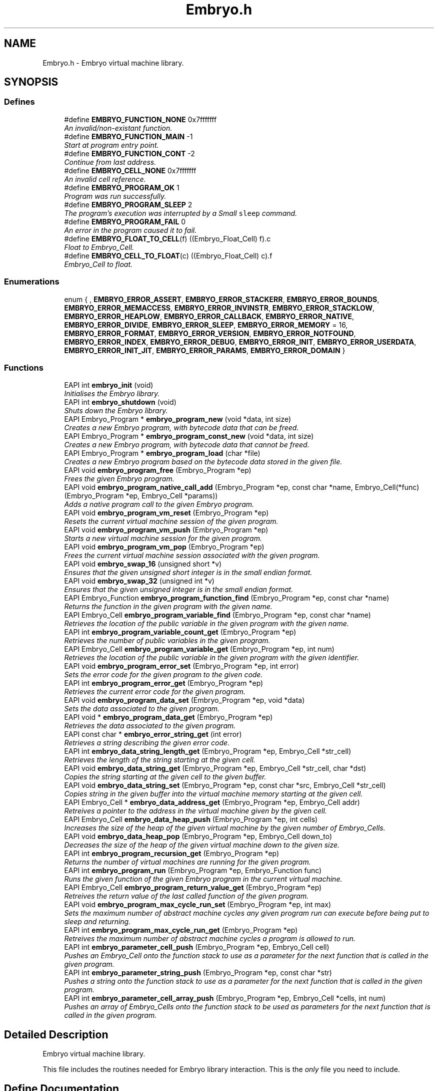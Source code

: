 .TH "Embryo.h" 3 "19 May 2008" "Embryo" \" -*- nroff -*-
.ad l
.nh
.SH NAME
Embryo.h \- Embryo virtual machine library. 
.SH SYNOPSIS
.br
.PP
.SS "Defines"

.in +1c
.ti -1c
.RI "#define \fBEMBRYO_FUNCTION_NONE\fP   0x7fffffff"
.br
.RI "\fIAn invalid/non-existant function. \fP"
.ti -1c
.RI "#define \fBEMBRYO_FUNCTION_MAIN\fP   -1"
.br
.RI "\fIStart at program entry point. \fP"
.ti -1c
.RI "#define \fBEMBRYO_FUNCTION_CONT\fP   -2"
.br
.RI "\fIContinue from last address. \fP"
.ti -1c
.RI "#define \fBEMBRYO_CELL_NONE\fP   0x7fffffff"
.br
.RI "\fIAn invalid cell reference. \fP"
.ti -1c
.RI "#define \fBEMBRYO_PROGRAM_OK\fP   1"
.br
.RI "\fIProgram was run successfully. \fP"
.ti -1c
.RI "#define \fBEMBRYO_PROGRAM_SLEEP\fP   2"
.br
.RI "\fIThe program's execution was interrupted by a Small \fCsleep\fP command. \fP"
.ti -1c
.RI "#define \fBEMBRYO_PROGRAM_FAIL\fP   0"
.br
.RI "\fIAn error in the program caused it to fail. \fP"
.ti -1c
.RI "#define \fBEMBRYO_FLOAT_TO_CELL\fP(f)   ((Embryo_Float_Cell) f).c"
.br
.RI "\fIFloat to Embryo_Cell. \fP"
.ti -1c
.RI "#define \fBEMBRYO_CELL_TO_FLOAT\fP(c)   ((Embryo_Float_Cell) c).f"
.br
.RI "\fIEmbryo_Cell to float. \fP"
.in -1c
.SS "Enumerations"

.in +1c
.ti -1c
.RI "enum { , \fBEMBRYO_ERROR_ASSERT\fP, \fBEMBRYO_ERROR_STACKERR\fP, \fBEMBRYO_ERROR_BOUNDS\fP, \fBEMBRYO_ERROR_MEMACCESS\fP, \fBEMBRYO_ERROR_INVINSTR\fP, \fBEMBRYO_ERROR_STACKLOW\fP, \fBEMBRYO_ERROR_HEAPLOW\fP, \fBEMBRYO_ERROR_CALLBACK\fP, \fBEMBRYO_ERROR_NATIVE\fP, \fBEMBRYO_ERROR_DIVIDE\fP, \fBEMBRYO_ERROR_SLEEP\fP, \fBEMBRYO_ERROR_MEMORY\fP =  16, \fBEMBRYO_ERROR_FORMAT\fP, \fBEMBRYO_ERROR_VERSION\fP, \fBEMBRYO_ERROR_NOTFOUND\fP, \fBEMBRYO_ERROR_INDEX\fP, \fBEMBRYO_ERROR_DEBUG\fP, \fBEMBRYO_ERROR_INIT\fP, \fBEMBRYO_ERROR_USERDATA\fP, \fBEMBRYO_ERROR_INIT_JIT\fP, \fBEMBRYO_ERROR_PARAMS\fP, \fBEMBRYO_ERROR_DOMAIN\fP }"
.br
.in -1c
.SS "Functions"

.in +1c
.ti -1c
.RI "EAPI int \fBembryo_init\fP (void)"
.br
.RI "\fIInitialises the Embryo library. \fP"
.ti -1c
.RI "EAPI int \fBembryo_shutdown\fP (void)"
.br
.RI "\fIShuts down the Embryo library. \fP"
.ti -1c
.RI "EAPI Embryo_Program * \fBembryo_program_new\fP (void *data, int size)"
.br
.RI "\fICreates a new Embryo program, with bytecode data that can be freed. \fP"
.ti -1c
.RI "EAPI Embryo_Program * \fBembryo_program_const_new\fP (void *data, int size)"
.br
.RI "\fICreates a new Embryo program, with bytecode data that cannot be freed. \fP"
.ti -1c
.RI "EAPI Embryo_Program * \fBembryo_program_load\fP (char *file)"
.br
.RI "\fICreates a new Embryo program based on the bytecode data stored in the given file. \fP"
.ti -1c
.RI "EAPI void \fBembryo_program_free\fP (Embryo_Program *ep)"
.br
.RI "\fIFrees the given Embryo program. \fP"
.ti -1c
.RI "EAPI void \fBembryo_program_native_call_add\fP (Embryo_Program *ep, const char *name, Embryo_Cell(*func)(Embryo_Program *ep, Embryo_Cell *params))"
.br
.RI "\fIAdds a native program call to the given Embryo program. \fP"
.ti -1c
.RI "EAPI void \fBembryo_program_vm_reset\fP (Embryo_Program *ep)"
.br
.RI "\fIResets the current virtual machine session of the given program. \fP"
.ti -1c
.RI "EAPI void \fBembryo_program_vm_push\fP (Embryo_Program *ep)"
.br
.RI "\fIStarts a new virtual machine session for the given program. \fP"
.ti -1c
.RI "EAPI void \fBembryo_program_vm_pop\fP (Embryo_Program *ep)"
.br
.RI "\fIFrees the current virtual machine session associated with the given program. \fP"
.ti -1c
.RI "EAPI void \fBembryo_swap_16\fP (unsigned short *v)"
.br
.RI "\fIEnsures that the given unsigned short integer is in the small endian format. \fP"
.ti -1c
.RI "EAPI void \fBembryo_swap_32\fP (unsigned int *v)"
.br
.RI "\fIEnsures that the given unsigned integer is in the small endian format. \fP"
.ti -1c
.RI "EAPI Embryo_Function \fBembryo_program_function_find\fP (Embryo_Program *ep, const char *name)"
.br
.RI "\fIReturns the function in the given program with the given name. \fP"
.ti -1c
.RI "EAPI Embryo_Cell \fBembryo_program_variable_find\fP (Embryo_Program *ep, const char *name)"
.br
.RI "\fIRetrieves the location of the public variable in the given program with the given name. \fP"
.ti -1c
.RI "EAPI int \fBembryo_program_variable_count_get\fP (Embryo_Program *ep)"
.br
.RI "\fIRetrieves the number of public variables in the given program. \fP"
.ti -1c
.RI "EAPI Embryo_Cell \fBembryo_program_variable_get\fP (Embryo_Program *ep, int num)"
.br
.RI "\fIRetrieves the location of the public variable in the given program with the given identifier. \fP"
.ti -1c
.RI "EAPI void \fBembryo_program_error_set\fP (Embryo_Program *ep, int error)"
.br
.RI "\fISets the error code for the given program to the given code. \fP"
.ti -1c
.RI "EAPI int \fBembryo_program_error_get\fP (Embryo_Program *ep)"
.br
.RI "\fIRetrieves the current error code for the given program. \fP"
.ti -1c
.RI "EAPI void \fBembryo_program_data_set\fP (Embryo_Program *ep, void *data)"
.br
.RI "\fISets the data associated to the given program. \fP"
.ti -1c
.RI "EAPI void * \fBembryo_program_data_get\fP (Embryo_Program *ep)"
.br
.RI "\fIRetrieves the data associated to the given program. \fP"
.ti -1c
.RI "EAPI const char * \fBembryo_error_string_get\fP (int error)"
.br
.RI "\fIRetrieves a string describing the given error code. \fP"
.ti -1c
.RI "EAPI int \fBembryo_data_string_length_get\fP (Embryo_Program *ep, Embryo_Cell *str_cell)"
.br
.RI "\fIRetrieves the length of the string starting at the given cell. \fP"
.ti -1c
.RI "EAPI void \fBembryo_data_string_get\fP (Embryo_Program *ep, Embryo_Cell *str_cell, char *dst)"
.br
.RI "\fICopies the string starting at the given cell to the given buffer. \fP"
.ti -1c
.RI "EAPI void \fBembryo_data_string_set\fP (Embryo_Program *ep, const char *src, Embryo_Cell *str_cell)"
.br
.RI "\fICopies string in the given buffer into the virtual machine memory starting at the given cell. \fP"
.ti -1c
.RI "EAPI Embryo_Cell * \fBembryo_data_address_get\fP (Embryo_Program *ep, Embryo_Cell addr)"
.br
.RI "\fIRetreives a pointer to the address in the virtual machine given by the given cell. \fP"
.ti -1c
.RI "EAPI Embryo_Cell \fBembryo_data_heap_push\fP (Embryo_Program *ep, int cells)"
.br
.RI "\fIIncreases the size of the heap of the given virtual machine by the given number of Embryo_Cells. \fP"
.ti -1c
.RI "EAPI void \fBembryo_data_heap_pop\fP (Embryo_Program *ep, Embryo_Cell down_to)"
.br
.RI "\fIDecreases the size of the heap of the given virtual machine down to the given size. \fP"
.ti -1c
.RI "EAPI int \fBembryo_program_recursion_get\fP (Embryo_Program *ep)"
.br
.RI "\fIReturns the number of virtual machines are running for the given program. \fP"
.ti -1c
.RI "EAPI int \fBembryo_program_run\fP (Embryo_Program *ep, Embryo_Function func)"
.br
.RI "\fIRuns the given function of the given Embryo program in the current virtual machine. \fP"
.ti -1c
.RI "EAPI Embryo_Cell \fBembryo_program_return_value_get\fP (Embryo_Program *ep)"
.br
.RI "\fIRetreives the return value of the last called function of the given program. \fP"
.ti -1c
.RI "EAPI void \fBembryo_program_max_cycle_run_set\fP (Embryo_Program *ep, int max)"
.br
.RI "\fISets the maximum number of abstract machine cycles any given program run can execute before being put to sleep and returning. \fP"
.ti -1c
.RI "EAPI int \fBembryo_program_max_cycle_run_get\fP (Embryo_Program *ep)"
.br
.RI "\fIRetreives the maximum number of abstract machine cycles a program is allowed to run. \fP"
.ti -1c
.RI "EAPI int \fBembryo_parameter_cell_push\fP (Embryo_Program *ep, Embryo_Cell cell)"
.br
.RI "\fIPushes an Embryo_Cell onto the function stack to use as a parameter for the next function that is called in the given program. \fP"
.ti -1c
.RI "EAPI int \fBembryo_parameter_string_push\fP (Embryo_Program *ep, const char *str)"
.br
.RI "\fIPushes a string onto the function stack to use as a parameter for the next function that is called in the given program. \fP"
.ti -1c
.RI "EAPI int \fBembryo_parameter_cell_array_push\fP (Embryo_Program *ep, Embryo_Cell *cells, int num)"
.br
.RI "\fIPushes an array of Embryo_Cells onto the function stack to be used as parameters for the next function that is called in the given program. \fP"
.in -1c
.SH "Detailed Description"
.PP 
Embryo virtual machine library. 

This file includes the routines needed for Embryo library interaction. This is the \fIonly\fP file you need to include. 
.SH "Define Documentation"
.PP 
.SS "#define EMBRYO_FUNCTION_CONT   -2"
.PP
Continue from last address. 
.PP
For use with \fBembryo_program_run\fP. 
.PP
Referenced by embryo_program_run().
.SS "#define EMBRYO_FUNCTION_MAIN   -1"
.PP
Start at program entry point. 
.PP
For use with \fBembryo_program_run\fP. 
.PP
Referenced by embryo_program_run().
.SH "Enumeration Type Documentation"
.PP 
.SS "anonymous enum"
.PP
\fBEnumerator: \fP
.in +1c
.TP
\fB\fIEMBRYO_ERROR_ASSERT \fP\fP
Forced exit. 
.TP
\fB\fIEMBRYO_ERROR_STACKERR \fP\fP
Assertion failed. 
.TP
\fB\fIEMBRYO_ERROR_BOUNDS \fP\fP
Stack/heap collision. 
.TP
\fB\fIEMBRYO_ERROR_MEMACCESS \fP\fP
Index out of bounds. 
.TP
\fB\fIEMBRYO_ERROR_INVINSTR \fP\fP
Invalid memory access. 
.TP
\fB\fIEMBRYO_ERROR_STACKLOW \fP\fP
Invalid instruction. 
.TP
\fB\fIEMBRYO_ERROR_HEAPLOW \fP\fP
Stack underflow. 
.TP
\fB\fIEMBRYO_ERROR_CALLBACK \fP\fP
Heap underflow. 
.TP
\fB\fIEMBRYO_ERROR_NATIVE \fP\fP
No callback, or invalid callback. 
.TP
\fB\fIEMBRYO_ERROR_DIVIDE \fP\fP
Native function failed. 
.TP
\fB\fIEMBRYO_ERROR_SLEEP \fP\fP
Divide by zero. 
.TP
\fB\fIEMBRYO_ERROR_MEMORY \fP\fP
Go into sleepmode - code can be restarted. 
.TP
\fB\fIEMBRYO_ERROR_FORMAT \fP\fP
Out of memory. 
.TP
\fB\fIEMBRYO_ERROR_VERSION \fP\fP
Invalid file format. 
.TP
\fB\fIEMBRYO_ERROR_NOTFOUND \fP\fP
File is for a newer version of the Embryo_Program. 
.TP
\fB\fIEMBRYO_ERROR_INDEX \fP\fP
Function not found. 
.TP
\fB\fIEMBRYO_ERROR_DEBUG \fP\fP
Invalid index parameter (bad entry point). 
.TP
\fB\fIEMBRYO_ERROR_INIT \fP\fP
Debugger cannot run. 
.TP
\fB\fIEMBRYO_ERROR_USERDATA \fP\fP
Embryo_Program not initialized (or doubly initialized). 
.TP
\fB\fIEMBRYO_ERROR_INIT_JIT \fP\fP
Unable to set user data field (table full). 
.TP
\fB\fIEMBRYO_ERROR_PARAMS \fP\fP
Cannot initialize the JIT. 
.TP
\fB\fIEMBRYO_ERROR_DOMAIN \fP\fP
Parameter error. 
.SH "Author"
.PP 
Generated automatically by Doxygen for Embryo from the source code.
